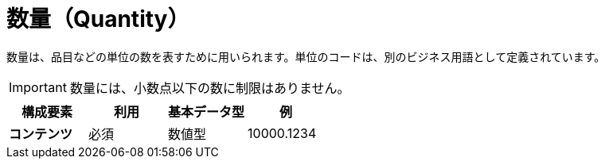 
= 数量（Quantity）

数量は、品目などの単位の数を表すために用いられます。単位のコードは、別のビジネス用語として定義されています。

IMPORTANT: 数量には、小数点以下の数に制限はありません。

[cols="1s,1,1,1", options="header"]
|===
|構成要素
|利用
|基本データ型
|例

|コンテンツ
|必須
|数値型
|10000.1234
|===
